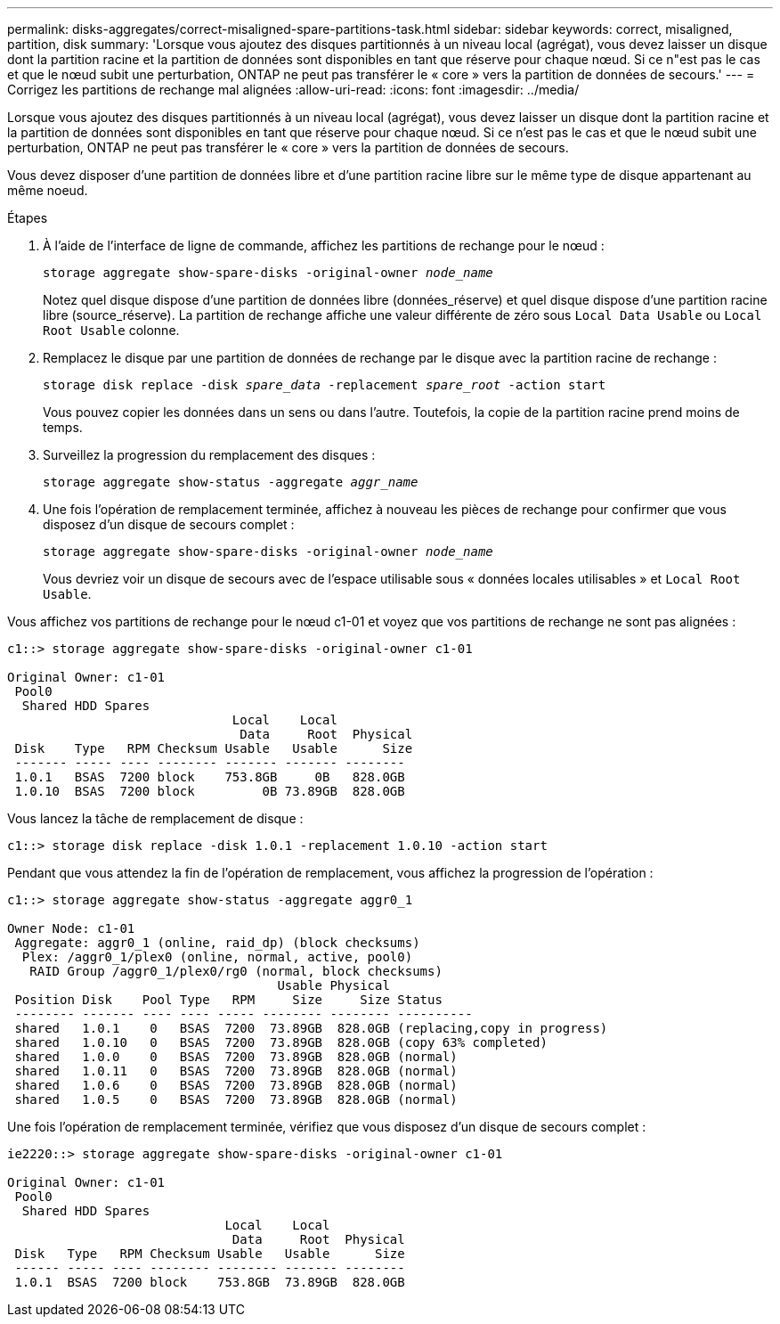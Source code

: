 ---
permalink: disks-aggregates/correct-misaligned-spare-partitions-task.html 
sidebar: sidebar 
keywords: correct, misaligned, partition, disk 
summary: 'Lorsque vous ajoutez des disques partitionnés à un niveau local (agrégat), vous devez laisser un disque dont la partition racine et la partition de données sont disponibles en tant que réserve pour chaque nœud. Si ce n"est pas le cas et que le nœud subit une perturbation, ONTAP ne peut pas transférer le « core » vers la partition de données de secours.' 
---
= Corrigez les partitions de rechange mal alignées
:allow-uri-read: 
:icons: font
:imagesdir: ../media/


[role="lead"]
Lorsque vous ajoutez des disques partitionnés à un niveau local (agrégat), vous devez laisser un disque dont la partition racine et la partition de données sont disponibles en tant que réserve pour chaque nœud. Si ce n'est pas le cas et que le nœud subit une perturbation, ONTAP ne peut pas transférer le « core » vers la partition de données de secours.

Vous devez disposer d'une partition de données libre et d'une partition racine libre sur le même type de disque appartenant au même noeud.

.Étapes
. À l'aide de l'interface de ligne de commande, affichez les partitions de rechange pour le nœud :
+
`storage aggregate show-spare-disks -original-owner _node_name_`

+
Notez quel disque dispose d'une partition de données libre (données_réserve) et quel disque dispose d'une partition racine libre (source_réserve). La partition de rechange affiche une valeur différente de zéro sous `Local Data Usable` ou `Local Root Usable` colonne.

. Remplacez le disque par une partition de données de rechange par le disque avec la partition racine de rechange :
+
`storage disk replace -disk _spare_data_ -replacement _spare_root_ -action start`

+
Vous pouvez copier les données dans un sens ou dans l'autre. Toutefois, la copie de la partition racine prend moins de temps.

. Surveillez la progression du remplacement des disques :
+
`storage aggregate show-status -aggregate _aggr_name_`

. Une fois l'opération de remplacement terminée, affichez à nouveau les pièces de rechange pour confirmer que vous disposez d'un disque de secours complet :
+
`storage aggregate show-spare-disks -original-owner _node_name_`

+
Vous devriez voir un disque de secours avec de l'espace utilisable sous « données locales utilisables » et `Local Root Usable`.



Vous affichez vos partitions de rechange pour le nœud c1-01 et voyez que vos partitions de rechange ne sont pas alignées :

[listing]
----
c1::> storage aggregate show-spare-disks -original-owner c1-01

Original Owner: c1-01
 Pool0
  Shared HDD Spares
                              Local    Local
                               Data     Root  Physical
 Disk    Type   RPM Checksum Usable   Usable      Size
 ------- ----- ---- -------- ------- ------- --------
 1.0.1   BSAS  7200 block    753.8GB     0B   828.0GB
 1.0.10  BSAS  7200 block         0B 73.89GB  828.0GB
----
Vous lancez la tâche de remplacement de disque :

[listing]
----
c1::> storage disk replace -disk 1.0.1 -replacement 1.0.10 -action start
----
Pendant que vous attendez la fin de l'opération de remplacement, vous affichez la progression de l'opération :

[listing]
----
c1::> storage aggregate show-status -aggregate aggr0_1

Owner Node: c1-01
 Aggregate: aggr0_1 (online, raid_dp) (block checksums)
  Plex: /aggr0_1/plex0 (online, normal, active, pool0)
   RAID Group /aggr0_1/plex0/rg0 (normal, block checksums)
                                    Usable Physical
 Position Disk    Pool Type   RPM     Size     Size Status
 -------- ------- ---- ---- ----- -------- -------- ----------
 shared   1.0.1    0   BSAS  7200  73.89GB  828.0GB (replacing,copy in progress)
 shared   1.0.10   0   BSAS  7200  73.89GB  828.0GB (copy 63% completed)
 shared   1.0.0    0   BSAS  7200  73.89GB  828.0GB (normal)
 shared   1.0.11   0   BSAS  7200  73.89GB  828.0GB (normal)
 shared   1.0.6    0   BSAS  7200  73.89GB  828.0GB (normal)
 shared   1.0.5    0   BSAS  7200  73.89GB  828.0GB (normal)
----
Une fois l'opération de remplacement terminée, vérifiez que vous disposez d'un disque de secours complet :

[listing]
----
ie2220::> storage aggregate show-spare-disks -original-owner c1-01

Original Owner: c1-01
 Pool0
  Shared HDD Spares
                             Local    Local
                              Data     Root  Physical
 Disk   Type   RPM Checksum Usable   Usable      Size
 ------ ----- ---- -------- -------- ------- --------
 1.0.1  BSAS  7200 block    753.8GB  73.89GB  828.0GB
----